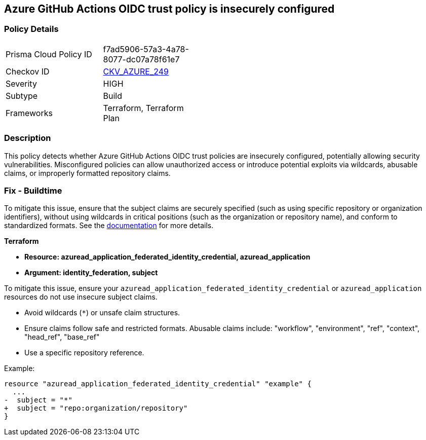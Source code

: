 == Azure GitHub Actions OIDC trust policy is insecurely configured

=== Policy Details

[width=45%]
[cols="1,1"]
|=== 
|Prisma Cloud Policy ID 
| f7ad5906-57a3-4a78-8077-dc07a78f61e7

|Checkov ID 
| https://github.com/bridgecrewio/checkov/blob/main/checkov/terraform/checks/resource/azure/GithubActionsOIDCTrustPolicy.py[CKV_AZURE_249]

|Severity
|HIGH

|Subtype
|Build

|Frameworks
|Terraform, Terraform Plan

|=== 

=== Description

This policy detects whether Azure GitHub Actions OIDC trust policies are insecurely configured, potentially allowing security vulnerabilities. Misconfigured policies can allow unauthorized access or introduce potential exploits via wildcards, abusable claims, or improperly formatted repository claims.

=== Fix - Buildtime

To mitigate this issue, ensure that the subject claims are securely specified (such as using specific repository or organization identifiers), without using wildcards in critical positions (such as the organization or repository name), and conform to standardized formats. See the https://docs.github.com/en/actions/security-for-github-actions/security-hardening-your-deployments/about-security-hardening-with-openid-connect#configuring-the-oidc-trust-with-the-cloud[documentation] for more details.

*Terraform*

* *Resource: azuread_application_federated_identity_credential, azuread_application*
* *Argument: identity_federation, subject* 

To mitigate this issue, ensure your `azuread_application_federated_identity_credential` or `azuread_application` resources do not use insecure subject claims.

- Avoid wildcards (`*`) or unsafe claim structures.
- Ensure claims follow safe and restricted formats. Abusable claims include: "workflow", "environment", "ref", "context", "head_ref", "base_ref"
- Use a specific repository reference.


Example:

[source,go]
----
resource "azuread_application_federated_identity_credential" "example" {
  ...
-  subject = "*"
+  subject = "repo:organization/repository"
}
----
